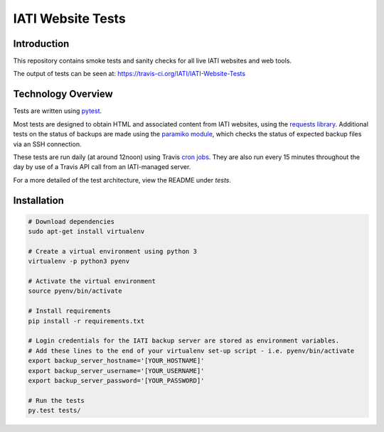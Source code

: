 IATI Website Tests
==================

.. image:: https://travis-ci.org/IATI/IATI-Website-Tests.svg?branch=master
    :target: https://travis-ci.org/IATI/IATI-Website-Tests
.. image:: https://requires.io/github/IATI/IATI-Website-Tests/requirements.svg?branch=master
    :target: https://requires.io/github/IATI/IATI-Website-Tests/requirements/?branch=master
    :alt: Requirements Status
.. image:: https://img.shields.io/badge/license-MIT-blue.svg
    :target: https://github.com/IATI/IATI-Website-Tests/blob/master/LICENSE


Introduction
------------

This repository contains smoke tests and sanity checks for all live IATI websites and web tools.

The output of tests can be seen at: https://travis-ci.org/IATI/IATI-Website-Tests


Technology Overview
-------------------

Tests are written using `pytest <http://doc.pytest.org>`_.

Most tests are designed to obtain HTML and associated content from IATI websites, using the `requests library <http://docs.python-requests.org>`_. Additional tests on the status of backups are made using the `paramiko module <http://www.paramiko.org>`_, which checks the status of expected backup files via an SSH connection.

These tests are run daily (at around 12noon) using Travis `cron jobs <https://docs.travis-ci.com/user/cron-jobs/>`_. They are also run every 15 minutes throughout the day by use of a Travis API call from an IATI-managed server.

For a more detailed of the test architecture, view the README under `tests`.


Installation
------------

.. code-block:: bash

	# Download dependencies
	sudo apt-get install virtualenv

	# Create a virtual environment using python 3
	virtualenv -p python3 pyenv

	# Activate the virtual environment
	source pyenv/bin/activate

	# Install requirements
	pip install -r requirements.txt

	# Login credentials for the IATI backup server are stored as environment variables.
	# Add these lines to the end of your virtualenv set-up script - i.e. pyenv/bin/activate
	export backup_server_hostname='[YOUR_HOSTNAME]'
	export backup_server_username='[YOUR_USERNAME]'
	export backup_server_password='[YOUR_PASSWORD]'

	# Run the tests
	py.test tests/

